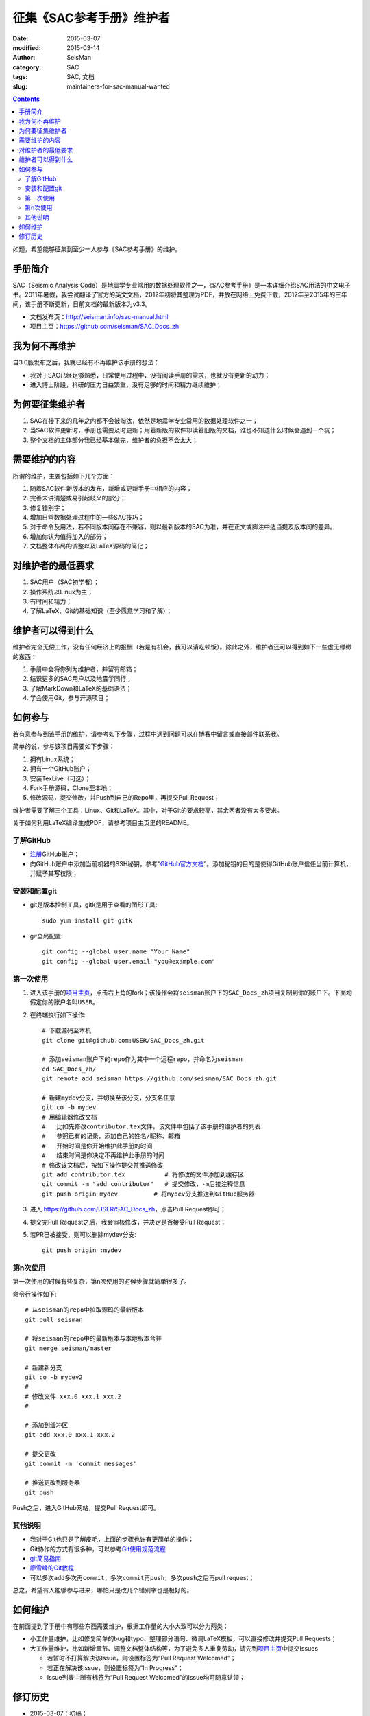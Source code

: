 征集《SAC参考手册》维护者
#########################

:date: 2015-03-07
:modified: 2015-03-14
:author: SeisMan
:category: SAC
:tags: SAC, 文档
:slug: maintainers-for-sac-manual-wanted

.. contents::

如题，希望能够征集到至少一人参与《SAC参考手册》的维护。

手册简介
========

SAC（Seismic Analysis Code）是地震学专业常用的数据处理软件之一，《SAC参考手册》是一本详细介绍SAC用法的中文电子书。2011年暑假，我尝试翻译了官方的英文文档，2012年初将其整理为PDF，并放在网络上免费下载，2012年至2015年的三年间，该手册不断更新，目前文档的最新版本为v3.3。

- 文档发布页：http://seisman.info/sac-manual.html
- 项目主页：https://github.com/seisman/SAC_Docs_zh

我为何不再维护
==============

自3.0版发布之后，我就已经有不再维护该手册的想法：

- 我对于SAC已经足够熟悉，日常使用过程中，没有阅读手册的需求，也就没有更新的动力；
- 进入博士阶段，科研的压力日益繁重，没有足够的时间和精力继续维护；

为何要征集维护者
================

#. SAC在接下来的几年之内都不会被淘汰，依然是地震学专业常用的数据处理软件之一；
#. 当SAC软件更新时，手册也需要及时更新；用着新版的软件却读着旧版的文档，谁也不知道什么时候会遇到一个坑；
#. 整个文档的主体部分我已经基本做完，维护者的负担不会太大；

需要维护的内容
==============

所谓的维护，主要包括如下几个方面：

#. 随着SAC软件新版本的发布，新增或更新手册中相应的内容；
#. 完善未讲清楚或易引起歧义的部分；
#. 修复错别字；
#. 增加日常数据处理过程中的一些SAC技巧；
#. 对于命令及用法，若不同版本间存在不兼容，则以最新版本的SAC为准，并在正文或脚注中适当提及版本间的差异。
#. 增加你认为值得加入的部分；
#. 文档整体布局的调整以及LaTeX源码的简化；

对维护者的最低要求
==================

#. SAC用户（SAC初学者）；
#. 操作系统以Linux为主；
#. 有时间和精力；
#. 了解LaTeX、Git的基础知识（至少愿意学习和了解）；

维护者可以得到什么
==================

维护者完全无偿工作，没有任何经济上的报酬（若是有机会，我可以请吃顿饭）。除此之外，维护者还可以得到如下一些虚无缥缈的东西：

#. 手册中会将你列为维护者，并留有邮箱；
#. 结识更多的SAC用户以及地震学同行；
#. 了解MarkDown和LaTeX的基础语法；
#. 学会使用Git，参与开源项目；

如何参与
========

若有意参与到该手册的维护，请参考如下步骤，过程中遇到问题可以在博客中留言或直接邮件联系我。

简单的说，参与该项目需要如下步骤：

#. 拥有Linux系统；
#. 拥有一个GitHub账户；
#. 安装TexLive（可选）；
#. Fork手册源码，Clone至本地；
#. 修改源码，提交修改，并Push到自己的Repo里，再提交Pull Request；

维护者需要了解三个工具：Linux、Git和LaTeX。其中，对于Git的要求较高，其余两者没有太多要求。

关于如何利用LaTeX编译生成PDF，请参考项目主页里的README。

了解GitHub
----------

- `注册 <https://github.com/join>`_\ GitHub账户；
- 向GitHub账户中添加当前机器的SSH秘钥，参考“\ `GitHub官方文档 <https://help.github.com/articles/generating-ssh-keys/>`_\ ”。添加秘钥的目的是使得GitHub账户信任当前计算机，并赋予其\ **写**\ 权限；

安装和配置git
-------------

- git是版本控制工具，gitk是用于查看的图形工具::

    sudo yum install git gitk

- git全局配置::

    git config --global user.name "Your Name"
    git config --global user.email "you@example.com"

第一次使用
----------

#. 进入该手册的\ `项目主页 <https://github.com/seisman/SAC_Docs_zh>`_\ ，点击右上角的fork；该操作会将\ ``seisman``\ 账户下的\ ``SAC_Docs_zh``\ 项目复制到你的账户下。下面均假定你的账户名叫\ ``USER``\ 。

#. 在终端执行如下操作::

       # 下载源码至本机
       git clone git@github.com:USER/SAC_Docs_zh.git

       # 添加seisman账户下的repo作为其中一个远程repo，并命名为seisman
       cd SAC_Docs_zh/
       git remote add seisman https://github.com/seisman/SAC_Docs_zh.git

       # 新建mydev分支，并切换至该分支，分支名任意
       git co -b mydev
       # 用编辑器修改文档
       #   比如先修改contributor.tex文件，该文件中包括了该手册的维护者的列表
       #   参照已有的记录，添加自己的姓名/昵称、邮箱
       #   开始时间是你开始维护此手册的时间
       #   结束时间是你决定不再维护此手册的时间
       # 修改该文档后，按如下操作提交并推送修改
       git add contributor.tex           # 将修改的文件添加到缓存区
       git commit -m "add contributor"   # 提交修改，-m后接注释信息
       git push origin mydev          # 将mydev分支推送到GitHub服务器

#. 进入 https://github.com/USER/SAC_Docs_zh\ ，点击Pull Request即可；
#. 提交完Pull Request之后，我会审核修改，并决定是否接受Pull Request；
#. 若PR已被接受，则可以删除mydev分支::

       git push origin :mydev

第n次使用
---------

第一次使用的时候有些复杂，第n次使用的时候步骤就简单很多了。

命令行操作如下::

    # 从seisman的repo中拉取源码的最新版本
    git pull seisman

    # 将seisman的repo中的最新版本与本地版本合并
    git merge seisman/master

    # 新建新分支
    git co -b mydev2
    #
    # 修改文件 xxx.0 xxx.1 xxx.2
    #

    # 添加到缓冲区
    git add xxx.0 xxx.1 xxx.2

    # 提交更改
    git commit -m 'commit messages'

    # 推送更改到服务器
    git push

Push之后，进入GitHub网站，提交Pull Request即可。

其他说明
--------

- 我对于Git也只是了解皮毛，上面的步骤也许有更简单的操作；
- Git协作的方式有很多种，可以参考\ `Git使用规范流程 <http://www.ruanyifeng.com/blog/2015/08/git-use-process.html>`_
- `git简易指南 <http://www.bootcss.com/p/git-guide/>`_
- `廖雪峰的Git教程 <http://www.liaoxuefeng.com/wiki/0013739516305929606dd18361248578c67b8067c8c017b000>`_
- 可以多次\ ``add``\ 多次再\ ``commit``\ ，多次\ ``commit``\ 再\ ``push``\ ，多次\ ``push``\ 之后再pull request；

总之，希望有人能够参与进来，哪怕只是改几个错别字也是极好的。

如何维护
========

在前面提到了手册中有哪些东西需要维护，根据工作量的大小大致可以分为两类：

- 小工作量维护，比如修复简单的bug和typo、整理部分语句、微调LaTeX模板，可以直接修改并提交Pull Requests；
- 大工作量维护，比如新增章节、调整文档整体结构等，为了避免多人重复劳动，请先到\ `项目主页 <https://github.com/seisman/SAC_Docs_zh>`_\ 中提交Issues

  - 若暂时不打算解决该Issue，则设置标签为“Pull Request Welcomed”；
  - 若正在解决该Issue，则设置标签为“In Progress”；
  - Issue列表中所有标签为“Pull Request Welcomed”的Issue均可随意认领；

修订历史
========

- 2015-03-07：初稿；
- 2015-03-09：补充了参与维护的具体步骤；
- 2015-03-13：置顶本文；
- 2015-03-23：取消置顶；
- 2015-08-07：更新了git协作流程；
